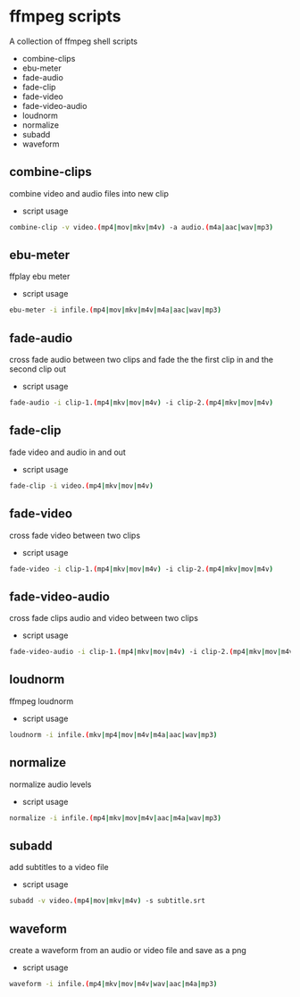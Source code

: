 #+STARTUP: content
#+OPTIONS: num:nil author:nil

* ffmpeg scripts

A collection of ffmpeg shell scripts

+ combine-clips
+ ebu-meter
+ fade-audio
+ fade-clip
+ fade-video
+ fade-video-audio
+ loudnorm
+ normalize
+ subadd
+ waveform

** combine-clips

combine video and audio files into new clip

+ script usage

#+BEGIN_SRC sh
combine-clip -v video.(mp4|mov|mkv|m4v) -a audio.(m4a|aac|wav|mp3)
#+END_SRC

** ebu-meter

ffplay ebu meter

+ script usage

#+BEGIN_SRC sh
ebu-meter -i infile.(mp4|mov|mkv|m4v|m4a|aac|wav|mp3)
#+END_SRC

** fade-audio

cross fade audio between two clips  
and fade the the first clip in and the second clip out

+ script usage

#+BEGIN_SRC sh
fade-audio -i clip-1.(mp4|mkv|mov|m4v) -i clip-2.(mp4|mkv|mov|m4v)
#+END_SRC

** fade-clip

fade video and audio in and out

+ script usage

#+BEGIN_SRC sh
fade-clip -i video.(mp4|mkv|mov|m4v)
#+END_SRC

** fade-video

cross fade video between two clips

+ script usage

#+BEGIN_SRC sh
fade-video -i clip-1.(mp4|mkv|mov|m4v) -i clip-2.(mp4|mkv|mov|m4v)
#+END_SRC

** fade-video-audio

cross fade clips audio and video between two clips

+ script usage

#+BEGIN_SRC sh
fade-video-audio -i clip-1.(mp4|mkv|mov|m4v) -i clip-2.(mp4|mkv|mov|m4v)
#+END_SRC

** loudnorm

ffmpeg loudnorm 

+ script usage

#+BEGIN_SRC sh
loudnorm -i infile.(mkv|mp4|mov|m4v|m4a|aac|wav|mp3)
#+END_SRC

** normalize

normalize audio levels

+ script usage

#+BEGIN_SRC sh
normalize -i infile.(mp4|mkv|mov|m4v|aac|m4a|wav|mp3)
#+END_SRC

** subadd

add subtitles to a video file

+ script usage

#+BEGIN_SRC sh
subadd -v video.(mp4|mov|mkv|m4v) -s subtitle.srt
#+END_SRC

** waveform

create a waveform from an audio or video file and save as a png

+ script usage

#+BEGIN_SRC sh
waveform -i infile.(mp4|mkv|mov|m4v|wav|aac|m4a|mp3)
#+END_SRC
